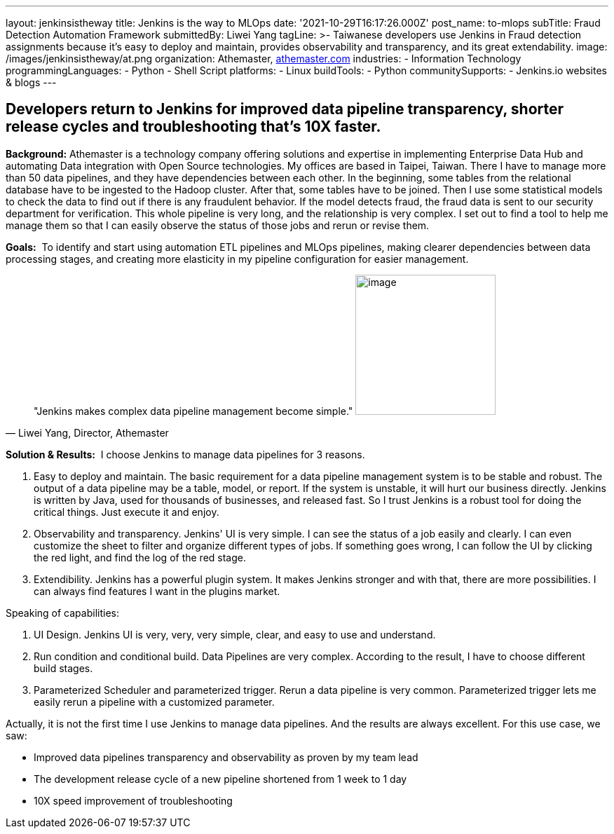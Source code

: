 ---
layout: jenkinsistheway
title: Jenkins is the way to MLOps
date: '2021-10-29T16:17:26.000Z'
post_name: to-mlops
subTitle: Fraud Detection Automation Framework
submittedBy: Liwei Yang
tagLine: >-
  Taiwanese developers use Jenkins in Fraud detection assignments because it’s
  easy to deploy and maintain, provides observability and transparency, and its
  great extendability.
image: /images/jenkinsistheway/at.png
organization: Athemaster, https://athemaster.com/[athemaster.com]
industries:
  - Information Technology
programmingLanguages:
  - Python
  - Shell Script
platforms:
  - Linux
buildTools:
  - Python
communitySupports:
  - Jenkins.io websites & blogs
---




== Developers return to Jenkins for improved data pipeline transparency, shorter release cycles and troubleshooting that's 10X faster.

*Background:* Athemaster is a technology company offering solutions and expertise in implementing Enterprise Data Hub and automating Data integration with Open Source technologies. My offices are based in Taipei, Taiwan. There I have to manage more than 50 data pipelines, and they have dependencies between each other. In the beginning, some tables from the relational database have to be ingested to the Hadoop cluster. After that, some tables have to be joined. Then I use some statistical models to check the data to find out if there is any fraudulent behavior. If the model detects fraud, the fraud data is sent to our security department for verification. This whole pipeline is very long, and the relationship is very complex. I set out to find a tool to help me manage them so that I can easily observe the status of those jobs and rerun or revise them.

*Goals:*  To identify and start using automation ETL pipelines and MLOps pipelines, making clearer dependencies between data processing stages, and creating more elasticity in my pipeline configuration for easier management.





[.testimonal]
[quote, "Liwei Yang, Director, Athemaster"]
"Jenkins makes complex data pipeline management become simple."
image:/images/jenkinsistheway/Jenkins-logo.png[image,width=200,height=200]


*Solution & Results:*  I choose Jenkins to manage data pipelines for 3 reasons. 

. Easy to deploy and maintain. The basic requirement for a data pipeline management system is to be stable and robust. The output of a data pipeline may be a table, model, or report. If the system is unstable, it will hurt our business directly. Jenkins is written by Java, used for thousands of businesses, and released fast. So I trust Jenkins is a robust tool for doing the critical things. Just execute it and enjoy. 
. Observability and transparency. Jenkins' UI is very simple. I can see the status of a job easily and clearly. I can even customize the sheet to filter and organize different types of jobs. If something goes wrong, I can follow the UI by clicking the red light, and find the log of the red stage. 
. Extendibility. Jenkins has a powerful plugin system. It makes Jenkins stronger and with that, there are more possibilities. I can always find features I want in the plugins market.

Speaking of capabilities: 

. UI Design. Jenkins UI is very, very, very simple, clear, and easy to use and understand. 
. Run condition and conditional build. Data Pipelines are very complex. According to the result, I have to choose different build stages. 
. Parameterized Scheduler and parameterized trigger. Rerun a data pipeline is very common. Parameterized trigger lets me easily rerun a pipeline with a customized parameter.

Actually, it is not the first time I use Jenkins to manage data pipelines. And the results are always excellent. For this use case, we saw: 

* Improved data pipelines transparency and observability as proven by my team lead 
* The development release cycle of a new pipeline shortened from 1 week to 1 day 
* 10X speed improvement of troubleshooting
